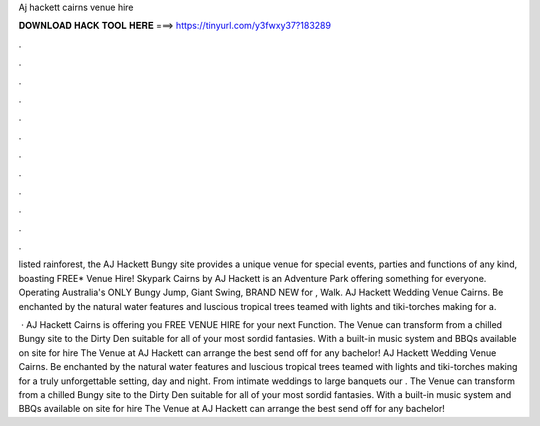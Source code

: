 Aj hackett cairns venue hire



𝐃𝐎𝐖𝐍𝐋𝐎𝐀𝐃 𝐇𝐀𝐂𝐊 𝐓𝐎𝐎𝐋 𝐇𝐄𝐑𝐄 ===> https://tinyurl.com/y3fwxy37?183289



.



.



.



.



.



.



.



.



.



.



.



.

listed rainforest, the AJ Hackett Bungy site provides a unique venue for special events, parties and functions of any kind, boasting FREE* Venue Hire! Skypark Cairns by AJ Hackett is an Adventure Park offering something for everyone. Operating Australia's ONLY Bungy Jump, Giant Swing, BRAND NEW for , Walk. AJ Hackett Wedding Venue Cairns. Be enchanted by the natural water features and luscious tropical trees teamed with lights and tiki-torches making for a.

 · AJ Hackett Cairns is offering you FREE VENUE HIRE for your next Function. The Venue can transform from a chilled Bungy site to the Dirty Den suitable for all of your most sordid fantasies. With a built-in music system and BBQs available on site for hire The Venue at AJ Hackett can arrange the best send off for any bachelor! AJ Hackett Wedding Venue Cairns. Be enchanted by the natural water features and luscious tropical trees teamed with lights and tiki-torches making for a truly unforgettable setting, day and night. From intimate weddings to large banquets our . The Venue can transform from a chilled Bungy site to the Dirty Den suitable for all of your most sordid fantasies. With a built-in music system and BBQs available on site for hire The Venue at AJ Hackett can arrange the best send off for any bachelor!
